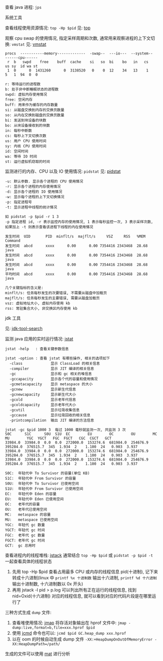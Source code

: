 
查看 java 进程: ~jps~

**** 系统工具

查看线程使用资源情况: ~top -Hp $pid~ 见: [[https://man7.org/linux/man-pages/man1/top.1.html][top]]

观察 cpu swap 的使用情况, 指定采样周期和次数, 通常用来观察进程的上下文切换: ~vmstat~ 见: [[https://man7.org/linux/man-pages/man8/vmstat.8.html][vmstat]]

#+BEGIN_SRC text
procs  -----------memory-------------  -swap--  ---io---  --system--  ------cpu------
 r  b   swpd    free    buff  cache    si   so  bi    bo   in   cs    us sy  id wa st
 1  0      0  1431260      0  3138520   0    0  12    34   13    1    5   1  94  0  0

r: 等待运行的进程数
b: 处于非中断睡眠状态的进程数
swpd: 虚拟内存使用情况
free: 空闲内存
buff: 用来作为缓存的内存数量
si: 从磁盘交换到内存的交换页数量
so: 从内在交换到磁盘的交换页数量
bi: 发送到块设备的块数
bo: 从块设备接收到的块数
in: 每秒中断数
cs: 每秒上下文切换次数
us: 用户 CPU 使用时间
sy: 内核 CPU 使用时间
id: 空闲时间
wa: 等待 IO 时间
st: 运行虚拟机窃取的时间
#+END_SRC

监测进行的内存、CPU 以及 IO 使用情况: ~pidstat~ 见: [[https://man7.org/linux/man-pages/man1/pidstat.1.html][pidstat]]
#+BEGIN_SRC text
-u: 默认参数. 显示各个进程的 CPU 使用情况
-r: 显示各个进程的内存使用情况
-d: 显示各个进程的 IO 使用情况
-w: 显示每个进程的上下文切换情况
-p: 指定进程号
-t: 显示进程中线程的统计情况

如 pidstat -p $pid -r 1 3
-p 指定进程 id, -r 表示监控内存的使用情况, 1 表示每秒监控一次, 3 表示采样次数, 如果加上 -t 则表示查看该进程下线程的内在使用情况

发生时间  UID       PID  minflt/s  majflt/s     VSZ     RSS   %MEM  Command
发生时间  abcd      xxxx      0.00      0.00 7354416 2343468  28.68  java
发生时间  abcd      xxxx      0.00      0.00 7354416 2343468  28.68  java
发生时间  abcd      xxxx      0.00      0.00 7354416 2343468  28.68  java
平均时间  abcd      xxxx      0.00      0.00 7354416 2343468  28.68  java

几个关键指标的含义是:
minflt/s: 任务每秒发生的次要错误, 不需要从磁盘中加载页
majflt/s: 任务每秒发生的主要错误, 需要从磁盘加载页
vsz: 虚拟地址大小, 虚拟内存使用 kb
rss: 常驻集合大小, 非交换区内存使用 kb
#+END_SRC


**** jdk 工具

见: [[https://docs.oracle.com/search/][jdk-tool-search]]

监测 java 应用的实时运行情况: [[https://docs.oracle.com/javase/8/docs/technotes/tools/unix/jstat.html][jstat]]
#+BEGIN_SRC text
jstat -help   : 查看关键参数信息

jstat -option : 查看 jstat 有哪些操作, 相关的选项如下
  -class             显示 ClassLoad 的相关信息
  -compiler          显示 JIT 编译的相关信息
  -gc                显示和 gc 相关的堆信息
  -gccapacity        显示各个代的容量和使用情况
  -gcmetacapacity    显示 metaspace 的大小
  -gcnew             显示新生代信息
  -gcnewcapacity     显示新生代大小
  -gcold             显示老年代信息
  -gcoldcapacity     显示老年代大小
  -gcutil            显示垃圾收集信息
  -gccause           显示垃圾回收的相关信息
  -printcompilation  输出 JIT 编译的方法信息

jstat -gc $pid 1000 3  每过 1000 毫秒就监测一次, 共监测 3 次
S0C      S1C      S0U  S1U  EC        EU        OC        OU        MC        MU        YGC  YGCT   FGC  FGCT   CGC  CGCT   GCT   
33984.0  33984.0  0.0  0.0  272000.0  153274.6  681984.0  254676.9  395284.0  376515.7  345  1.934  2    1.100  24   0.903  3.937
33984.0  33984.0  0.0  0.0  272000.0  153274.6  681984.0  254676.9  395284.0  376515.7  345  1.934  2    1.100  24   0.903  3.937
33984.0  33984.0  0.0  0.0  272000.0  153274.6  681984.0  254676.9  395284.0  376515.7  345  1.934  2    1.100  24   0.903  3.937

S0C:  年轻代中 To Survivor 的容量(单位 KB)
S1C:  年轻代中 From Survivor 的容量
S0U:  年轻代中 To Survivor 已使用空间
S1U:  年轻代中 From Survivor 已使用空间
EC:   年轻代中 Eden 的容量
EU:   年轻代中 Eden 已使用空间
OC:   老年代的容量
OU:   老年代已使用空间
MC:   metaspace 的容量
MU:   metaspace 已使用空间
YGC:  年轻代 gc 数量
YGCT: 年轻代 gc 时间
FGC:  老年代 gc 数量
FGCT: 老年代 gc 时间
GCT:  gc 总用时
#+END_SRC

查看进程内的线程堆栈: [[https://docs.oracle.com/javase/8/docs/technotes/guides/troubleshoot/tooldescr016.html][jstack]] 通常结合 ~top -Hp $pid~ 或 ~pidstat -p $pid -t~ 一起查看具体的线程状态
1. 先用 top -Hp $pid 查看占用最多 CPU 或内存的线程信息 pid(十进制), 记下来转成十六进制(linux 中 ~printf %x 十进制数~ 输出十六进制, ~printf %d 十六进制~ 输出十进制数, 十六进制数以 0x 开头)
2. 再用 jstack -l pid > p.log 可以列出所有正在运行的线程信息, 找到 nid=Oxid(十六进制) 对应的线程信息, 就可以看到对应的代码片段是在哪里运行了


三种方式生成 ~dump~ 文件: \\

1. 查看堆使用情况: [[https://docs.oracle.com/javase/8/docs/technotes/guides/troubleshoot/tooldescr014.html][jmap]] 将存活对象输出在 hprof 文件中: ~jmap -dump:live,format=b,file=xxx.hprof $pid~
2. 使用 [[https://docs.oracle.com/javase/8/docs/technotes/guides/troubleshoot/tooldescr006.html][jcmd]] 命令也可以: ~jcmd $pid GC.heap_dump xxx.hprof~
3. 以在 oom 的时候自动生成 dump 文件 ~-XX:+HeapDumpOnOutOfMemoryError -XX:HeapDumpPath=/path/~

生成的文件可以使用 [[https://www.eclipse.org/mat][mat]] 进行分析
#+END_SRC

